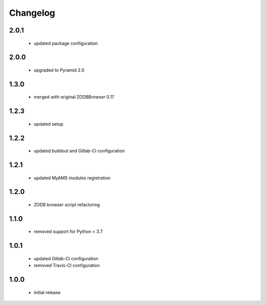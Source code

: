 Changelog
=========

2.0.1
-----
 - updated package configuration

2.0.0
-----
 - upgraded to Pyramid 2.0

1.3.0
-----
 - merged with original ZODBBrowser 0.17

1.2.3
-----
 - updated setup

1.2.2
-----
 - updated buildout and Gitlab-CI configuration

1.2.1
-----
 - updated MyAMS modules registration

1.2.0
-----
 - ZODB browser script refactoring

1.1.0
-----
 - removed support for Python < 3.7

1.0.1
-----
 - updated Gitlab-CI configuration
 - removed Travis-CI configuration

1.0.0
-----
 - initial release
